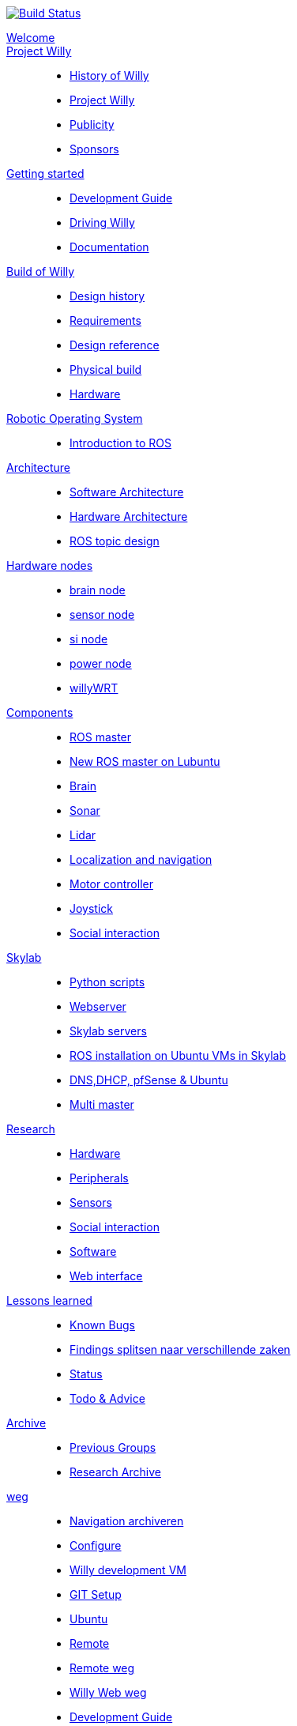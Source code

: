 :url: https://Windesheim-Willy.github.io/WillyWiki
image:https://travis-ci.org/Windesheim-Willy/WillyWiki.svg?branch=master["Build Status", link="https://travis-ci.org/Windesheim-Willy/WillyWiki"]
[#toc.toc2]
link:{url}/welcome.html[Welcome]::
link:{url}/Projectwilly/index.html[Project Willy]::
        - link:{url}/Projectwilly/history.html[History of Willy]
        - link:{url}/Projectwilly/projectwilly.html[Project Willy]
        - link:{url}/Projectwilly/Publicity.html[Publicity]
        - link:{url}/Projectwilly/Sponsors.html[Sponsors]

link:{url}/getting_started/index.html[Getting started]::
        - link:{url}/getting_started/Development-guide.html[Development Guide]
        - link:{url}/getting_started/Driving-Willy.html[Driving Willy]
        - link:{url}/getting_started/Wiki.html[Documentation]

link:{url}/Design/index.html[Build of Willy]::
        - link:{url}/Design/Background.html[Design history]
        - link:{url}/Design/Design-guide.html[Requirements]
        - link:{url}/Design/Technical.html[Design reference]
        - link:{url}/Design/Realisation.html[Physical build]
        - link:{url}/Technical/Hardware.html[Hardware]

link:{url}/ROS/index.html[Robotic Operating System]::
        - link:{url}/ROS/Introduction.html[Introduction to ROS]

link:{url}/Architecture/index.html[Architecture]::
        - link:{url}/Architecture/Software.html[Software Architecture]
        - link:{url}/Architecture/Hardware.html[Hardware Architecture]
        - link:{url}/Architecture/rostopics.html[ROS topic design]

link:{url}/Hardwarenodes/index.html[Hardware nodes]::
        - link:{url}/ROS/Nodes_and_topics.html[brain node]
        - link:{url}/ROS/Nodes_and_topics.html[sensor node]
        - link:{url}/ROS/Nodes_and_topics.html[si node]
        - link:{url}/ROS/Nodes_and_topics.html[power node]
        - link:{url}/ROS/Nodes_and_topics.html[willyWRT]

link:{url}/Components/index.html[Components]::
        - link:{url}/Components/ROS-master.html[ROS master]
        - link:{url}/Components/ROS_master_lubuntu.html[New ROS master on Lubuntu]
        - link:{url}/Components/brain.html[Brain]
        - link:{url}/Components/sonar.html[Sonar]
        - link:{url}/Components/lidar.html[Lidar]
        - link:{url}/Components/Localization_and_navigation.html[Localization and navigation]
        - link:{url}/Components/motor_controller.html[Motor controller]
        - link:{url}/Components/joystick.html[Joystick]
        - link:{url}/Components/social_interaction.html[Social interaction]

link:{url}/Skylab/index.html[Skylab]::
        - link:{url}/Skylab/Python_scripts.html[Python scripts]
        - link:{url}/Skylab/Webserver.html[Webserver]
        - link:{url}/Skylab/Skylab_servers.html[Skylab servers]
        - link:{url}/Skylab/ROS_install_on_Ubuntu_VMs.html[ROS installation on Ubuntu VMs in Skylab]
        - link:{url}/Skylab/DNS_DHCP_pfSense_Ubuntu.html[DNS,DHCP, pfSense & Ubuntu]
        - link:{url}/ROS/Multi_master.html[Multi master]

link:{url}/Research/index.html[Research]::
        - link:{url}/Research/Hardware.html[Hardware]
        - link:{url}/Research/Peripherals.html[Peripherals]
        - link:{url}/Research/Sensors.html[Sensors]
        - link:{url}/Research/Social-interaction.html[Social interaction]
        - link:{url}/Research/Software.html[Software]
        - link:{url}/Research/Web-interface.html[Web interface]

link:{url}/Technical/index.html[Lessons learned]::
        - link:{url}/Technical/Bugs.html[Known Bugs]
        - link:{url}/Technical/Findings.html[Findings splitsen naar verschillende zaken]
        - link:{url}/Status/Status.html[Status]
        - link:{url}/Status/Todo.html[Todo & Advice]

link:{url}/Archive/index.html[Archive]::
        - link:{url}/Archive/previousgroups.html[Previous Groups]
        - link:{url}/Archive/Archiveresearch.html[Research Archive]

 link:{url}/Config/index.html[weg]::
        - link:{url}/ROS/Navigation.html[Navigation archiveren]
        - link:{url}/Config/configure.html[Configure ]
        - link:{url}/Config/vm.html[Willy development VM]
        - link:{url}/Config/GIT.html[GIT Setup]
        - link:{url}/Config/Ubuntu.html[Ubuntu]
        - link:{url}/Config/Remote.html[Remote]
        - link:{url}/Startup/Remote.html[Remote weg]
        - link:{url}/Startup/Willy-Web.html[Willy Web weg]
        - link:{url}/Technical/Development-guide.html[Development Guide]
        - link:{url}/Technical/Parameters.html[Parameters]
        - link:{url}/Technical/Software.html[Software]

